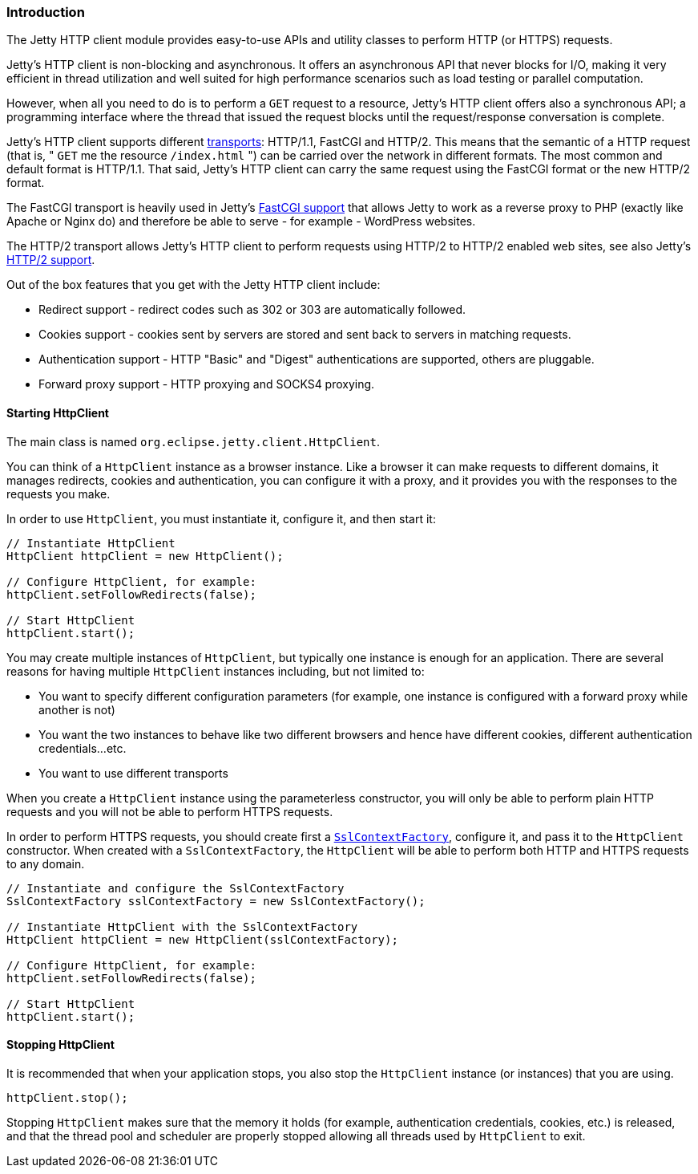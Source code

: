 //
//  ========================================================================
//  Copyright (c) 1995-2018 Mort Bay Consulting Pty. Ltd.
//  ========================================================================
//  All rights reserved. This program and the accompanying materials
//  are made available under the terms of the Eclipse Public License v1.0
//  and Apache License v2.0 which accompanies this distribution.
//
//      The Eclipse Public License is available at
//      http://www.eclipse.org/legal/epl-v10.html
//
//      The Apache License v2.0 is available at
//      http://www.opensource.org/licenses/apache2.0.php
//
//  You may elect to redistribute this code under either of these licenses.
//  ========================================================================
//

[[http-client-intro]]
=== Introduction

The Jetty HTTP client module provides easy-to-use APIs and utility classes to perform HTTP (or HTTPS) requests.

Jetty's HTTP client is non-blocking and asynchronous.
It offers an asynchronous API that never blocks for I/O, making it very efficient in thread utilization and well suited for high performance scenarios such as load testing or parallel computation.

However, when all you need to do is to perform a `GET` request to a resource, Jetty's HTTP client offers also a synchronous API; a programming interface
where the thread that issued the request blocks until the request/response conversation is complete.

Jetty's HTTP client supports different link:#http-client-transport[transports]: HTTP/1.1, FastCGI and HTTP/2.
This means that the semantic of a HTTP request (that is, " `GET` me the resource `/index.html` ") can be carried over the network in different formats.
The most common and default format is HTTP/1.1.
That said, Jetty's HTTP client can carry the same request using the FastCGI format or the new HTTP/2 format.

The FastCGI transport is heavily used in Jetty's link:#fastcgi[FastCGI support] that allows Jetty to work as a reverse proxy to PHP (exactly like Apache or Nginx do) and therefore be able to serve - for example - WordPress websites.

The HTTP/2 transport allows Jetty's HTTP client to perform requests using HTTP/2 to HTTP/2 enabled web sites, see also Jetty's link:#http2[HTTP/2 support].

Out of the box features that you get with the Jetty HTTP client include:

* Redirect support - redirect codes such as 302 or 303 are automatically followed.
* Cookies support - cookies sent by servers are stored and sent back to servers in matching requests.
* Authentication support - HTTP "Basic" and "Digest" authentications are supported, others are pluggable.
* Forward proxy support - HTTP proxying and SOCKS4 proxying.

[[http-client-init]]
==== Starting HttpClient

The main class is named `org.eclipse.jetty.client.HttpClient`.

You can think of a `HttpClient` instance as a browser instance.
Like a browser it can make requests to different domains, it manages redirects, cookies and authentication, you can configure it with a proxy, and
it provides you with the responses to the requests you make.

In order to use `HttpClient`, you must instantiate it, configure it, and then start it:

[source, java, subs="{sub-order}"]
----
// Instantiate HttpClient
HttpClient httpClient = new HttpClient();

// Configure HttpClient, for example:
httpClient.setFollowRedirects(false);

// Start HttpClient
httpClient.start();
----

You may create multiple instances of `HttpClient`, but typically one instance is enough for an application.
There are several reasons for having multiple `HttpClient` instances including, but not limited to:

* You want to specify different configuration parameters (for example, one instance is configured with a forward proxy while another is not)
* You want the two instances to behave like two different browsers and hence have different cookies, different authentication credentials...etc.
* You want to use different transports

When you create a `HttpClient` instance using the parameterless constructor, you will only be able to perform plain HTTP requests and you will not be able to perform HTTPS requests.

In order to perform HTTPS requests, you should create first a link:{JDURL}/org/eclipse/jetty/util/ssl/SslContextFactory.html[`SslContextFactory`], configure it, and pass it to the `HttpClient` constructor.
When created with a `SslContextFactory`, the `HttpClient` will be able to perform both HTTP and HTTPS requests to any domain.

[source, java, subs="{sub-order}"]
----
// Instantiate and configure the SslContextFactory
SslContextFactory sslContextFactory = new SslContextFactory();

// Instantiate HttpClient with the SslContextFactory
HttpClient httpClient = new HttpClient(sslContextFactory);

// Configure HttpClient, for example:
httpClient.setFollowRedirects(false);

// Start HttpClient
httpClient.start();
----

==== Stopping HttpClient

It is recommended that when your application stops, you also stop the `HttpClient` instance (or instances) that you are using.

[source, java, subs="{sub-order}"]
----
httpClient.stop();
----

Stopping `HttpClient` makes sure that the memory it holds (for example, authentication credentials, cookies, etc.) is released, and that the thread pool and scheduler are properly stopped allowing all threads used by `HttpClient` to exit.

